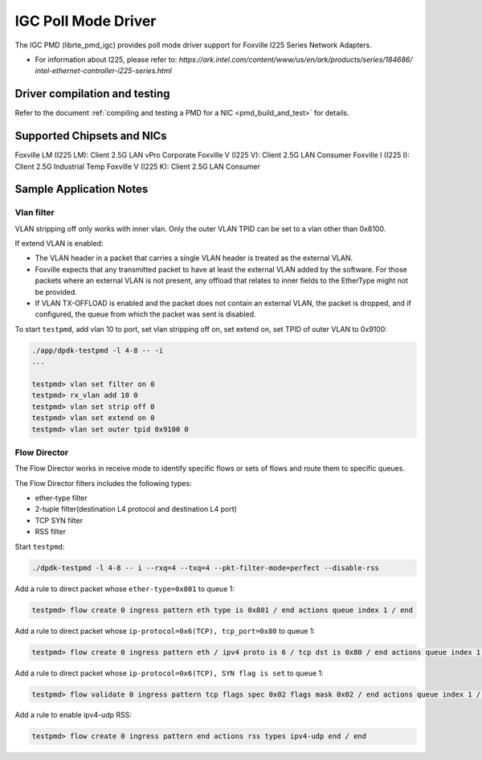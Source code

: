 ..  SPDX-License-Identifier: BSD-3-Clause
    Copyright(c) 2020 Intel Corporation.

IGC Poll Mode Driver
======================

The IGC PMD (librte_pmd_igc) provides poll mode driver support for Foxville
I225 Series Network Adapters.

- For information about I225, please refer to:
  `https://ark.intel.com/content/www/us/en/ark/products/series/184686/
  intel-ethernet-controller-i225-series.html`


Driver compilation and testing
------------------------------

Refer to the document :ref:`compiling and testing a PMD for a NIC <pmd_build_and_test>`
for details.


Supported Chipsets and NICs
---------------------------

Foxville LM (I225 LM): Client 2.5G LAN vPro Corporate
Foxville V (I225 V): Client 2.5G LAN Consumer
Foxville I (I225 I): Client 2.5G Industrial Temp
Foxville V (I225 K): Client 2.5G LAN Consumer


Sample Application Notes
------------------------

Vlan filter
~~~~~~~~~~~

VLAN stripping off only works with inner vlan.
Only the outer VLAN TPID can be set to a vlan other than 0x8100.

If extend VLAN is enabled:

- The VLAN header in a packet that carries a single VLAN header is treated as the external VLAN.

- Foxville expects that any transmitted packet to have at least the external VLAN added by the
  software. For those packets where an external VLAN is not present, any offload that relates to
  inner fields to the EtherType might not be provided.

- If VLAN TX-OFFLOAD is enabled and the packet does not contain an external VLAN, the packet is
  dropped, and if configured, the queue from which the packet was sent is disabled.

To start ``testpmd``, add vlan 10 to port, set vlan stripping off on, set extend on, set TPID of
outer VLAN to 0x9100:

.. code-block:: console

   ./app/dpdk-testpmd -l 4-8 -- -i
   ...

   testpmd> vlan set filter on 0
   testpmd> rx_vlan add 10 0
   testpmd> vlan set strip off 0
   testpmd> vlan set extend on 0
   testpmd> vlan set outer tpid 0x9100 0


Flow Director
~~~~~~~~~~~~~

The Flow Director works in receive mode to identify specific flows or sets of flows and route
them to specific queues.

The Flow Director filters includes the following types:

- ether-type filter
- 2-tuple filter(destination L4 protocol and destination L4 port)
- TCP SYN filter
- RSS filter

Start ``testpmd``:

.. code-block:: console

   ./dpdk-testpmd -l 4-8 -- i --rxq=4 --txq=4 --pkt-filter-mode=perfect --disable-rss

Add a rule to direct packet whose ``ether-type=0x801`` to queue 1:

.. code-block:: console

   testpmd> flow create 0 ingress pattern eth type is 0x801 / end actions queue index 1 / end

Add a rule to direct packet whose ``ip-protocol=0x6(TCP), tcp_port=0x80`` to queue 1:

.. code-block:: console

   testpmd> flow create 0 ingress pattern eth / ipv4 proto is 6 / tcp dst is 0x80 / end actions queue index 1 / end

Add a rule to direct packet whose ``ip-protocol=0x6(TCP), SYN flag is set`` to queue 1:

.. code-block:: console

   testpmd> flow validate 0 ingress pattern tcp flags spec 0x02 flags mask 0x02 / end actions queue index 1 / end

Add a rule to enable ipv4-udp RSS:

.. code-block:: console

   testpmd> flow create 0 ingress pattern end actions rss types ipv4-udp end / end
